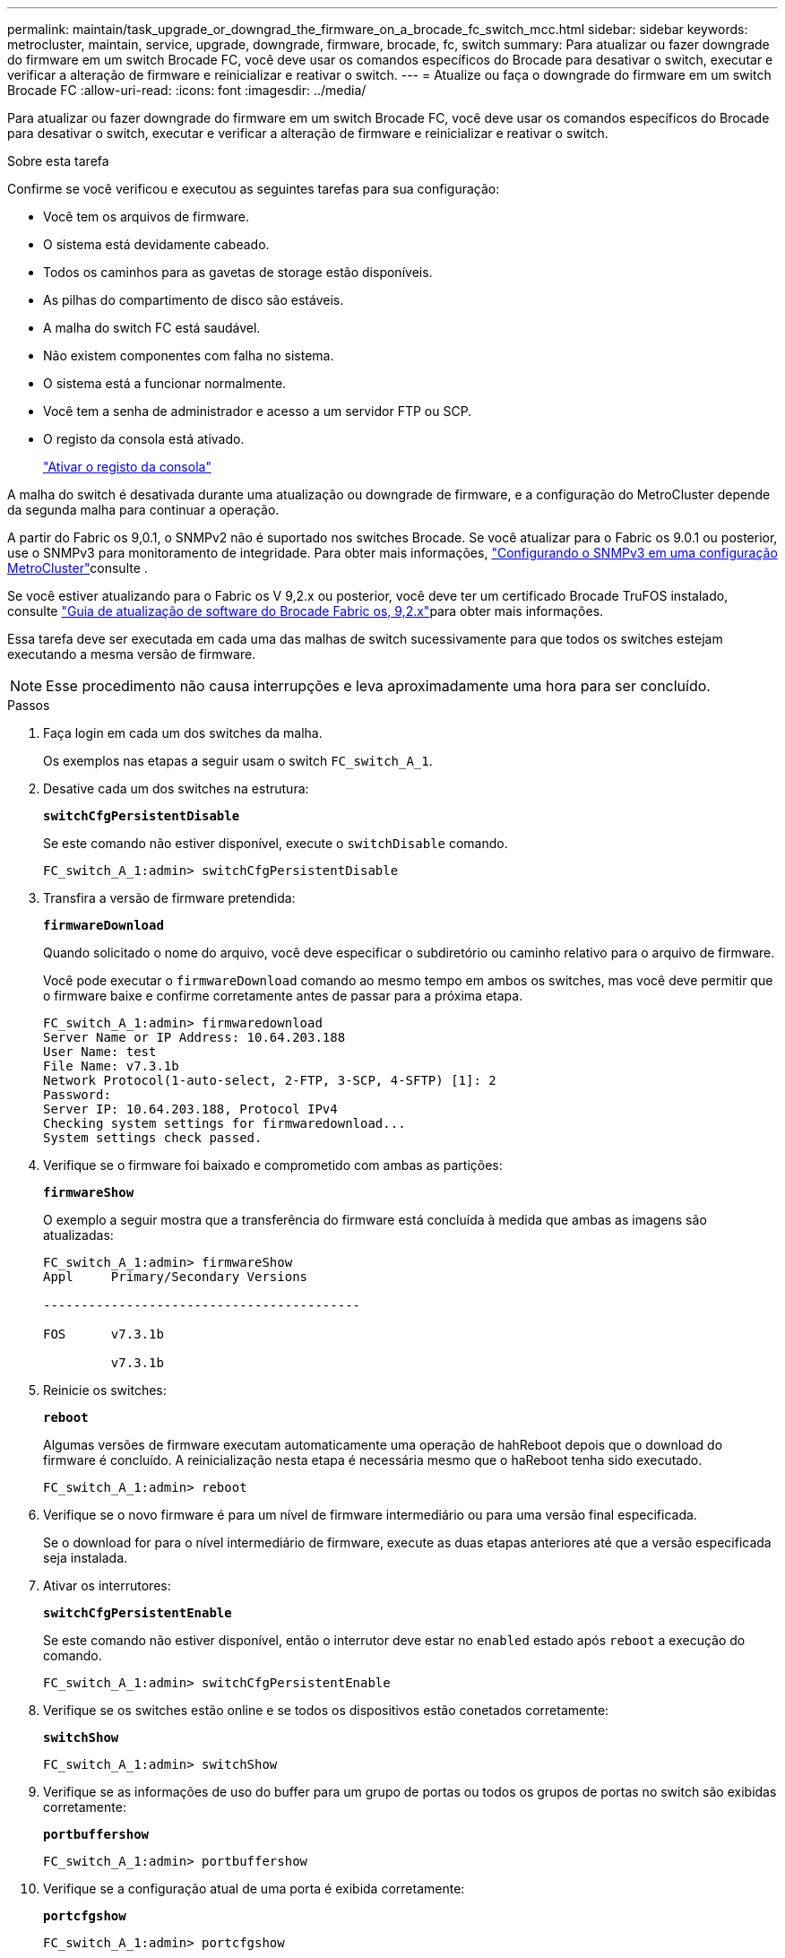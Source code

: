 ---
permalink: maintain/task_upgrade_or_downgrad_the_firmware_on_a_brocade_fc_switch_mcc.html 
sidebar: sidebar 
keywords: metrocluster, maintain, service, upgrade, downgrade, firmware, brocade, fc, switch 
summary: Para atualizar ou fazer downgrade do firmware em um switch Brocade FC, você deve usar os comandos específicos do Brocade para desativar o switch, executar e verificar a alteração de firmware e reinicializar e reativar o switch. 
---
= Atualize ou faça o downgrade do firmware em um switch Brocade FC
:allow-uri-read: 
:icons: font
:imagesdir: ../media/


[role="lead"]
Para atualizar ou fazer downgrade do firmware em um switch Brocade FC, você deve usar os comandos específicos do Brocade para desativar o switch, executar e verificar a alteração de firmware e reinicializar e reativar o switch.

.Sobre esta tarefa
Confirme se você verificou e executou as seguintes tarefas para sua configuração:

* Você tem os arquivos de firmware.
* O sistema está devidamente cabeado.
* Todos os caminhos para as gavetas de storage estão disponíveis.
* As pilhas do compartimento de disco são estáveis.
* A malha do switch FC está saudável.
* Não existem componentes com falha no sistema.
* O sistema está a funcionar normalmente.
* Você tem a senha de administrador e acesso a um servidor FTP ou SCP.
* O registo da consola está ativado.
+
link:enable-console-logging-before-maintenance.html["Ativar o registo da consola"]



A malha do switch é desativada durante uma atualização ou downgrade de firmware, e a configuração do MetroCluster depende da segunda malha para continuar a operação.

A partir do Fabric os 9,0.1, o SNMPv2 não é suportado nos switches Brocade. Se você atualizar para o Fabric os 9.0.1 ou posterior, use o SNMPv3 para monitoramento de integridade. Para obter mais informações, link:../install-fc/concept_configure_the_mcc_software_in_ontap.html#configuring-snmpv3-in-a-metrocluster-configuration["Configurando o SNMPv3 em uma configuração MetroCluster"]consulte .

Se você estiver atualizando para o Fabric os V 9,2.x ou posterior, você deve ter um certificado Brocade TruFOS instalado, consulte link:https://techdocs.broadcom.com/us/en/fibre-channel-networking/fabric-os/fabric-os-software-upgrade/9-2-x/Obtaining-Firmware/download-prerequisites-new/brocade-trufos-certificates.html["Guia de atualização de software do Brocade Fabric os, 9,2.x"^]para obter mais informações.

Essa tarefa deve ser executada em cada uma das malhas de switch sucessivamente para que todos os switches estejam executando a mesma versão de firmware.


NOTE: Esse procedimento não causa interrupções e leva aproximadamente uma hora para ser concluído.

.Passos
. Faça login em cada um dos switches da malha.
+
Os exemplos nas etapas a seguir usam o switch `FC_switch_A_1`.

. Desative cada um dos switches na estrutura:
+
`*switchCfgPersistentDisable*`

+
Se este comando não estiver disponível, execute o `switchDisable` comando.

+
[listing]
----
FC_switch_A_1:admin> switchCfgPersistentDisable
----
. Transfira a versão de firmware pretendida:
+
`*firmwareDownload*`

+
Quando solicitado o nome do arquivo, você deve especificar o subdiretório ou caminho relativo para o arquivo de firmware.

+
Você pode executar o `firmwareDownload` comando ao mesmo tempo em ambos os switches, mas você deve permitir que o firmware baixe e confirme corretamente antes de passar para a próxima etapa.

+
[listing]
----
FC_switch_A_1:admin> firmwaredownload
Server Name or IP Address: 10.64.203.188
User Name: test
File Name: v7.3.1b
Network Protocol(1-auto-select, 2-FTP, 3-SCP, 4-SFTP) [1]: 2
Password:
Server IP: 10.64.203.188, Protocol IPv4
Checking system settings for firmwaredownload...
System settings check passed.
----
. Verifique se o firmware foi baixado e comprometido com ambas as partições:
+
`*firmwareShow*`

+
O exemplo a seguir mostra que a transferência do firmware está concluída à medida que ambas as imagens são atualizadas:

+
[listing]
----
FC_switch_A_1:admin> firmwareShow
Appl     Primary/Secondary Versions

------------------------------------------

FOS      v7.3.1b

         v7.3.1b
----
. Reinicie os switches:
+
`*reboot*`

+
Algumas versões de firmware executam automaticamente uma operação de hahReboot depois que o download do firmware é concluído. A reinicialização nesta etapa é necessária mesmo que o haReboot tenha sido executado.

+
[listing]
----
FC_switch_A_1:admin> reboot
----
. Verifique se o novo firmware é para um nível de firmware intermediário ou para uma versão final especificada.
+
Se o download for para o nível intermediário de firmware, execute as duas etapas anteriores até que a versão especificada seja instalada.

. Ativar os interrutores:
+
`*switchCfgPersistentEnable*`

+
Se este comando não estiver disponível, então o interrutor deve estar no `enabled` estado após `reboot` a execução do comando.

+
[listing]
----
FC_switch_A_1:admin> switchCfgPersistentEnable
----
. Verifique se os switches estão online e se todos os dispositivos estão conetados corretamente:
+
`*switchShow*`

+
[listing]
----
FC_switch_A_1:admin> switchShow
----
. Verifique se as informações de uso do buffer para um grupo de portas ou todos os grupos de portas no switch são exibidas corretamente:
+
`*portbuffershow*`

+
[listing]
----
FC_switch_A_1:admin> portbuffershow
----
. Verifique se a configuração atual de uma porta é exibida corretamente:
+
`*portcfgshow*`

+
[listing]
----
FC_switch_A_1:admin> portcfgshow
----
+
Verifique as configurações da porta, como velocidade, modo, entroncamento, criptografia e compactação, na saída ISL (Inter-Switch Link). Verifique se as configurações da porta não foram afetadas pelo download do firmware.

. Verifique a operação da configuração do MetroCluster no ONTAP:
+
.. Verifique se o sistema é multipathed
`*node run -node _node-name_ sysconfig -a*`
.. Verifique se há alertas de integridade em ambos os clusters
`*system health alert show*`
.. Confirme a configuração do MetroCluster e se o modo operacional está normal
`*metrocluster show*`
.. Execute uma verificação MetroCluster
`*metrocluster check run*`
.. Exibir os resultados da verificação MetroCluster
`*metrocluster check show*`
.. Verifique se existem alertas de estado nos interrutores (se presentes)
`*storage switch show*`
.. Execute o Config Advisor.
+
https://mysupport.netapp.com/site/tools/tool-eula/activeiq-configadvisor["NetApp Downloads: Config Advisor"]

.. Depois de executar o Config Advisor, revise a saída da ferramenta e siga as recomendações na saída para resolver quaisquer problemas descobertos.


. Aguarde 15 minutos antes de repetir este procedimento para a segunda tela do interrutor.

